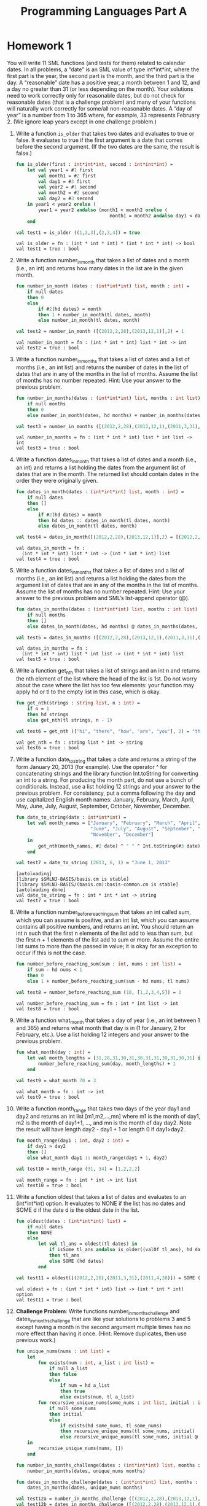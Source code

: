 #+TITLE: Programming Languages Part A

* Homework 1
You will write 11 SML functions (and tests for them) related to calendar dates.
In all problems, a “date” is an SML value of type int*int*int, where the first
part is the year, the second part is the month, and the third part is the day. A
“reasonable” date has a positive year, a month between 1 and 12, and a day no
greater than 31 (or less depending on the month). Your solutions need to work
correctly only for reasonable dates, but do not check for reasonable dates (that
is a challenge problem) and many of your functions will naturally work correctly
for some/all non-reasonable dates. A “day of year” is a number from 1 to 365
where, for example, 33 represents February 2. (We ignore leap years except in
one challenge problem.)

1. Write a function =is_older= that takes two dates and evaluates to true or
   false. It evaluates to true if the first argument is a date that comes before
   the second argument. (If the two dates are the same, the result is false.)

   #+begin_src sml :session *sml* :exports both
fun is_older(first : int*int*int, second : int*int*int) =
    let val year1 = #1 first
        val month1 = #2 first
        val day1 = #3 first
        val year2 = #1 second
        val month2 = #2 second
        val day2 = #3 second
    in year1 < year2 orelse (
        year1 = year2 andalso (month1 < month2 orelse (
                                  month1 = month2 andalso day1 < day2)))
    end

val test1 = is_older ((1,2,3),(2,3,4)) = true
   #+end_src

   #+RESULTS:
   : val is_older = fn : (int * int * int) * (int * int * int) -> bool
   : val test1 = true : bool

2. Write a function number_in_month that takes a list of dates and a month
   (i.e., an int) and returns how many dates in the list are in the given month.

   #+begin_src sml :session *sml* :exports both
fun number_in_month (dates : (int*int*int) list, month : int) =
    if null dates
    then 0
    else
        if #2(hd dates) = month
        then 1 + number_in_month(tl dates, month)
        else number_in_month(tl dates, month)

val test2 = number_in_month ([(2012,2,28),(2013,12,1)],2) = 1
   #+end_src

   #+RESULTS:
   : val number_in_month = fn : (int * int * int) list * int -> int
   : val test2 = true : bool

3. Write a function number_in_months that takes a list of dates and a list of
   months (i.e., an int list) and returns the number of dates in the list of
   dates that are in any of the months in the list of months. Assume the list of
   months has no number repeated. Hint: Use your answer to the previous problem.

   #+begin_src sml :session sml :exports both
fun number_in_months(dates : (int*int*int) list, months : int list) =
    if null months
    then 0
    else number_in_month(dates, hd months) + number_in_months(dates, tl months)

val test3 = number_in_months ([(2012,2,28),(2013,12,1),(2011,3,31),(2011,4,28)],[2,3,4]) = 3
   #+end_src

   #+RESULTS:
   : val number_in_months = fn : (int * int * int) list * int list -> int
   : val test3 = true : bool

4. Write a function dates_in_month that takes a list of dates and a month (i.e.,
   an int) and returns a list holding the dates from the argument list of dates
   that are in the month. The returned list should contain dates in the order
   they were originally given.

   #+begin_src sml :session *sml* :exports both
fun dates_in_month(dates : (int*int*int) list, month : int) =
    if null dates
    then []
    else
        if #2(hd dates) = month
        then hd dates :: dates_in_month(tl dates, month)
        else dates_in_month(tl dates, month)

val test4 = dates_in_month([(2012,2,28),(2013,12,1)],2) = [(2012,2,28)]
   #+end_src

   #+RESULTS:
   : val dates_in_month = fn :
   :   (int * int * int) list * int -> (int * int * int) list
   : val test4 = true : bool

5. Write a function dates_in_months that takes a list of dates and a list of
   months (i.e., an int list) and returns a list holding the dates from the
   argument list of dates that are in any of the months in the list of months.
   Assume the list of months has no number repeated. Hint: Use your answer to
   the previous problem and SML’s list-append operator (@).

   #+begin_src sml :session *sml* :exports both
fun dates_in_months(dates : (int*int*int) list, months : int list) =
    if null months
    then []
    else dates_in_month(dates, hd months) @ dates_in_months(dates, tl months)

val test5 = dates_in_months ([(2012,2,28),(2013,12,1),(2011,3,31),(2011,4,28)],[2,3,4]) = [(2012,2,28),(2011,3,31),(2011,4,28)]
   #+end_src

   #+RESULTS:
   : val dates_in_months = fn :
   :   (int * int * int) list * int list -> (int * int * int) list
   : val test5 = true : bool

6. Write a function get_nth that takes a list of strings and an int n and
   returns the nth element of the list where the head of the list is 1st. Do not
   worry about the case where the list has too few elements: your function may
   apply hd or tl to the empty list in this case, which is okay.

   #+begin_src sml :session *sml* :exports both
fun get_nth(strings : string list, n : int) =
    if n = 1
    then hd strings
    else get_nth(tl strings, n - 1)

val test6 = get_nth (["hi", "there", "how", "are", "you"], 2) = "there"
   #+end_src

   #+RESULTS:
   : val get_nth = fn : string list * int -> string
   : val test6 = true : bool

7. Write a function date_to_string that takes a date and returns a string of the
   form January 20, 2013 (for example). Use the operator ^ for concatenating
   strings and the library function Int.toString for converting an int to a
   string. For producing the month part, do not use a bunch of conditionals.
   Instead, use a list holding 12 strings and your answer to the previous
   problem. For consistency, put a comma following the day and use capitalized
   English month names: January, February, March, April, May, June, July,
   August, September, October, November, December.

   #+begin_src sml :session *sml* :exports both
fun date_to_string(date : int*int*int) =
    let val month_names = ["January", "February", "March", "April", "May",
                           "June", "July", "August", "September", "October",
                           "November", "December"]
    in
        get_nth(month_names, #2 date) ^ " " ^ Int.toString(#3 date) ^ ", " ^ Int.toString(#1 date)
    end

val test7 = date_to_string (2013, 6, 1) = "June 1, 2013"
   #+end_src

   #+RESULTS:
   : [autoloading]
   : [library $SMLNJ-BASIS/basis.cm is stable]
   : [library $SMLNJ-BASIS/(basis.cm):basis-common.cm is stable]
   : [autoloading done]
   : val date_to_string = fn : int * int * int -> string
   : val test7 = true : bool

8. Write a function number_before_reaching_sum that takes an int called sum,
   which you can assume is positive, and an int list, which you can assume
   contains all positive numbers, and returns an int. You should return an int n
   such that the first n elements of the list add to less than sum, but the
   first n + 1 elements of the list add to sum or more. Assume the entire list
   sums to more than the passed in value; it is okay for an exception to occur
   if this is not the case.

   #+begin_src sml :session *sml* :exports both
fun number_before_reaching_sum(sum : int, nums : int list) =
    if sum - hd nums < 1
    then 0
    else 1 + number_before_reaching_sum(sum - hd nums, tl nums)

val test8 = number_before_reaching_sum (10, [1,2,3,4,5]) = 3
   #+end_src

   #+RESULTS:
   : val number_before_reaching_sum = fn : int * int list -> int
   : val test8 = true : bool

9. Write a function what_month that takes a day of year (i.e., an int between 1
   and 365) and returns what month that day is in (1 for January, 2 for
   February, etc.). Use a list holding 12 integers and your answer to the
   previous problem.

   #+begin_src sml :session *sml* :exports both
fun what_month(day : int) =
    let val month_lengths = [31,28,31,30,31,30,31,31,30,31,30,31] in
        number_before_reaching_sum(day, month_lengths) + 1
    end

val test9 = what_month 70 = 3
   #+end_src

   #+RESULTS:
   : val what_month = fn : int -> int
   : val test9 = true : bool

10. Write a function month_range that takes two days of the year day1 and day2
    and returns an int list [m1,m2,...,mn] where m1 is the month of day1, m2 is
    the month of day1+1, ..., and mn is the month of day day2. Note the result
    will have length day2 - day1 + 1 or length 0 if day1>day2.

    #+begin_src sml :session *sml* :exports both
fun month_range(day1 : int, day2 : int) =
    if day1 > day2
    then []
    else what_month day1 :: month_range(day1 + 1, day2)

val test10 = month_range (31, 34) = [1,2,2,2]
    #+end_src

    #+RESULTS:
    : val month_range = fn : int * int -> int list
    : val test10 = true : bool

11. Write a function oldest that takes a list of dates and evaluates to an
    (int*int*int) option. It evaluates to NONE if the list has no dates and SOME
    d if the date d is the oldest date in the list.

    #+begin_src sml :session *sml* :exports both
fun oldest(dates : (int*int*int) list) =
    if null dates
    then NONE
    else
        let val tl_ans = oldest(tl dates) in
            if isSome tl_ans andalso is_older((valOf tl_ans), hd dates)
            then tl_ans
            else SOME (hd dates)
        end

val test11 = oldest([(2012,2,28),(2011,3,31),(2011,4,28)]) = SOME (2011,3,31)
    #+end_src

    #+RESULTS:
    : val oldest = fn : (int * int * int) list -> (int * int * int) option
    : val test11 = true : bool

12. *Challenge Problem*: Write functions number_in_months_challenge and
    dates_in_months_challenge that are like your solutions to problems 3 and 5
    except having a month in the second argument multiple times has no more
    effect than having it once. (Hint: Remove duplicates, then use previous
    work.)

    #+begin_src sml :session *sml* :exports both
fun unique_nums(nums : int list) =
    let
        fun exists(num : int, a_list : int list) =
            if null a_list
            then false
            else
                if num = hd a_list
                then true
                else exists(num, tl a_list)
        fun recursive_unique_nums(some_nums : int list, initial : int list) =
            if null some_nums
            then initial
            else
                if exists(hd some_nums, tl some_nums)
                then recursive_unique_nums(tl some_nums, initial)
                else recursive_unique_nums(tl some_nums, initial @ [hd some_nums])
    in
        recursive_unique_nums(nums, [])
    end

fun number_in_months_challenge(dates : (int*int*int) list, months : int list) =
    number_in_months(dates, unique_nums months)

fun dates_in_months_challenge(dates : (int*int*int) list, months : int list) =
    dates_in_months(dates, unique_nums months)

val test12a = number_in_months_challenge ([(2012,2,28),(2013,12,1),(2011,3,31),(2011,4,28)],[2,3,4,2,3,4]) = 3
val test12b = dates_in_months_challenge ([(2012,2,28),(2013,12,1),(2011,3,31),(2011,4,28)],[2,3,4]) = [(2012,2,28),(2011,3,31),(2011,4,28)]
    #+end_src

    #+RESULTS:
    : val unique_nums = fn : int list -> int list
    : val number_in_months_challenge = fn : (int * int * int) list * int list -> int
    : val dates_in_months_challenge = fn :
    :   (int * int * int) list * int list -> (int * int * int) list
    : val test12a = true : bool
    : val test12b = true : bool
